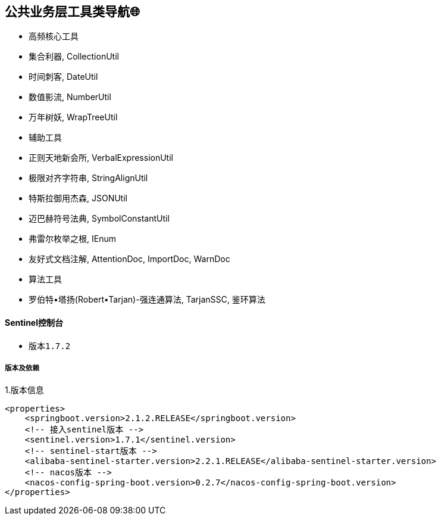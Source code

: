 == 公共业务层工具类导航🌐

- 高频核心工具
- 集合利器, CollectionUtil
- 时间刺客, DateUtil
- 数值影流, NumberUtil
- 万年树妖, WrapTreeUtil
- 辅助工具
- 正则天地新会所, VerbalExpressionUtil
- 极限对齐字符串, StringAlignUtil
- 特斯拉御用杰森, JSONUtil
- 迈巴赫符号法典, SymbolConstantUtil
- 弗雷尔枚举之根, IEnum
- 友好式文档注解, AttentionDoc, ImportDoc, WarnDoc
- 算法工具
- 罗伯特•塔扬(Robert•Tarjan)-强连通算法, TarjanSSC, 鉴环算法

==== Sentinel控制台

* 版本``1.7.2``

===== 版本及依赖

.1.版本信息
[source,xml]
----
<properties>
    <springboot.version>2.1.2.RELEASE</springboot.version>
    <!-- 接入sentinel版本 -->
    <sentinel.version>1.7.1</sentinel.version>
    <!-- sentinel-start版本 -->
    <alibaba-sentinel-starter.version>2.2.1.RELEASE</alibaba-sentinel-starter.version>
    <!-- nacos版本 -->
    <nacos-config-spring-boot.version>0.2.7</nacos-config-spring-boot.version>
</properties>
----















